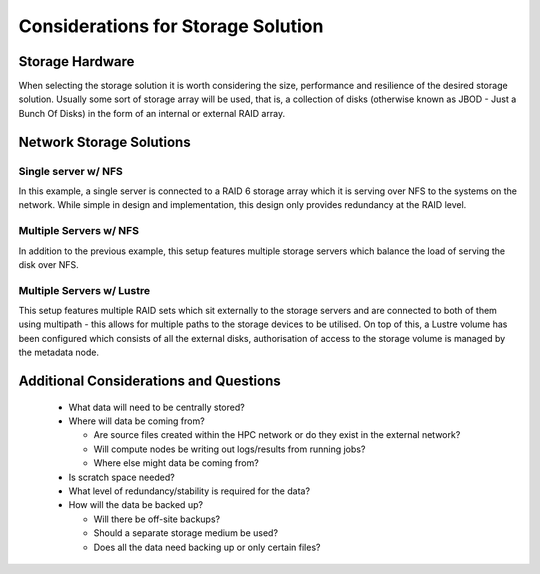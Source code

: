 .. _storage-considerations:

Considerations for Storage Solution
===================================

Storage Hardware
----------------

When selecting the storage solution it is worth considering the size, performance and resilience of the desired storage solution. Usually some sort of storage array will be used, that is, a collection of disks (otherwise known as JBOD - Just a Bunch Of Disks) in the form of an internal or external RAID array.

Network Storage Solutions
-------------------------

Single server w/ NFS
^^^^^^^^^^^^^^^^^^^^

.. image:: SingleServerNFS.png
    :alt: Single Server with NFS

In this example, a single server is connected to a RAID 6 storage array which it is serving over NFS to the systems on the network. While simple in design and implementation, this design only provides redundancy at the RAID level.

Multiple Servers w/ NFS
^^^^^^^^^^^^^^^^^^^^^^^

.. image:: MultiServerNFS.png
    :alt: Multi Server with NFS

In addition to the previous example, this setup features multiple storage servers which balance the load of serving the disk over NFS.

Multiple Servers w/ Lustre
^^^^^^^^^^^^^^^^^^^^^^^^^^

.. image:: MultiServerLustre.png
    :alt: Multi Server with Lustre

This setup features multiple RAID sets which sit externally to the storage servers and are connected to both of them using multipath - this allows for multiple paths to the storage devices to be utilised. On top of this, a Lustre volume has been configured which consists of all the external disks, authorisation of access to the storage volume is managed by the metadata node.

Additional Considerations and Questions
---------------------------------------

  - What data will need to be centrally stored?
  - Where will data be coming from?
  
    - Are source files created within the HPC network or do they exist in the external network?
    - Will compute nodes be writing out logs/results from running jobs?
    - Where else might data be coming from?
    
  - Is scratch space needed?
  - What level of redundancy/stability is required for the data?
  - How will the data be backed up?
  
    - Will there be off-site backups?
    - Should a separate storage medium be used?
    - Does all the data need backing up or only certain files?
